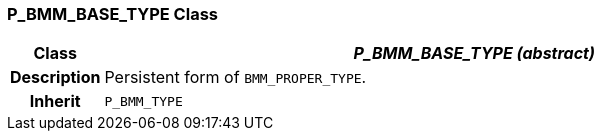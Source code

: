 === P_BMM_BASE_TYPE Class

[cols="^1,3,5"]
|===
h|*Class*
2+^h|*_P_BMM_BASE_TYPE (abstract)_*

h|*Description*
2+a|Persistent form of `BMM_PROPER_TYPE`.

h|*Inherit*
2+|`P_BMM_TYPE`

|===
